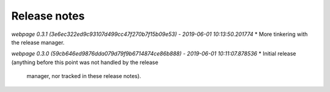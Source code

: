 Release notes
=============


*webpage 0.3.1 (3e6ec322ed9c93107d499cc47f270b7f15b09e53) - 2019-06-01 10:13:50.201774*
* More tinkering with the release manager.


*webpage 0.3.0 (59cb646ed9876dda079d79f9b6714874ce86b888) - 2019-06-01 10:11:07.878536*
* Initial release (anything before this point was not handled by the release
  manager, nor tracked in these release notes).
